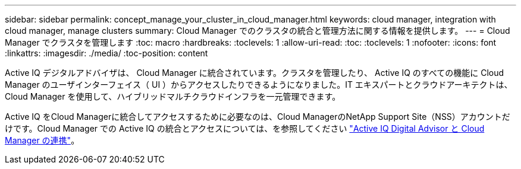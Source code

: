 ---
sidebar: sidebar 
permalink: concept_manage_your_cluster_in_cloud_manager.html 
keywords: cloud manager, integration with cloud manager, manage clusters 
summary: Cloud Manager でのクラスタの統合と管理方法に関する情報を提供します。 
---
= Cloud Manager でクラスタを管理します
:toc: macro
:hardbreaks:
:toclevels: 1
:allow-uri-read: 
:toc: 
:toclevels: 1
:nofooter: 
:icons: font
:linkattrs: 
:imagesdir: ./media/
:toc-position: content


[role="lead"]
Active IQ デジタルアドバイザは、 Cloud Manager に統合されています。クラスタを管理したり、 Active IQ のすべての機能に Cloud Manager のユーザインターフェイス（ UI ）からアクセスしたりできるようになりました。IT エキスパートとクラウドアーキテクトは、 Cloud Manager を使用して、ハイブリッドマルチクラウドインフラを一元管理できます。

Active IQ をCloud Managerに統合してアクセスするために必要なのは、Cloud ManagerのNetApp Support Site（NSS）アカウントだけです。Cloud Manager での Active IQ の統合とアクセスについては、を参照してください link:https://docs.netapp.com/us-en/occm/concept-aiq-digital-advisor.html#how-active-iq-digital-advisor-works-with-cloud-manager["Active IQ Digital Advisor と Cloud Manager の連携"]。
